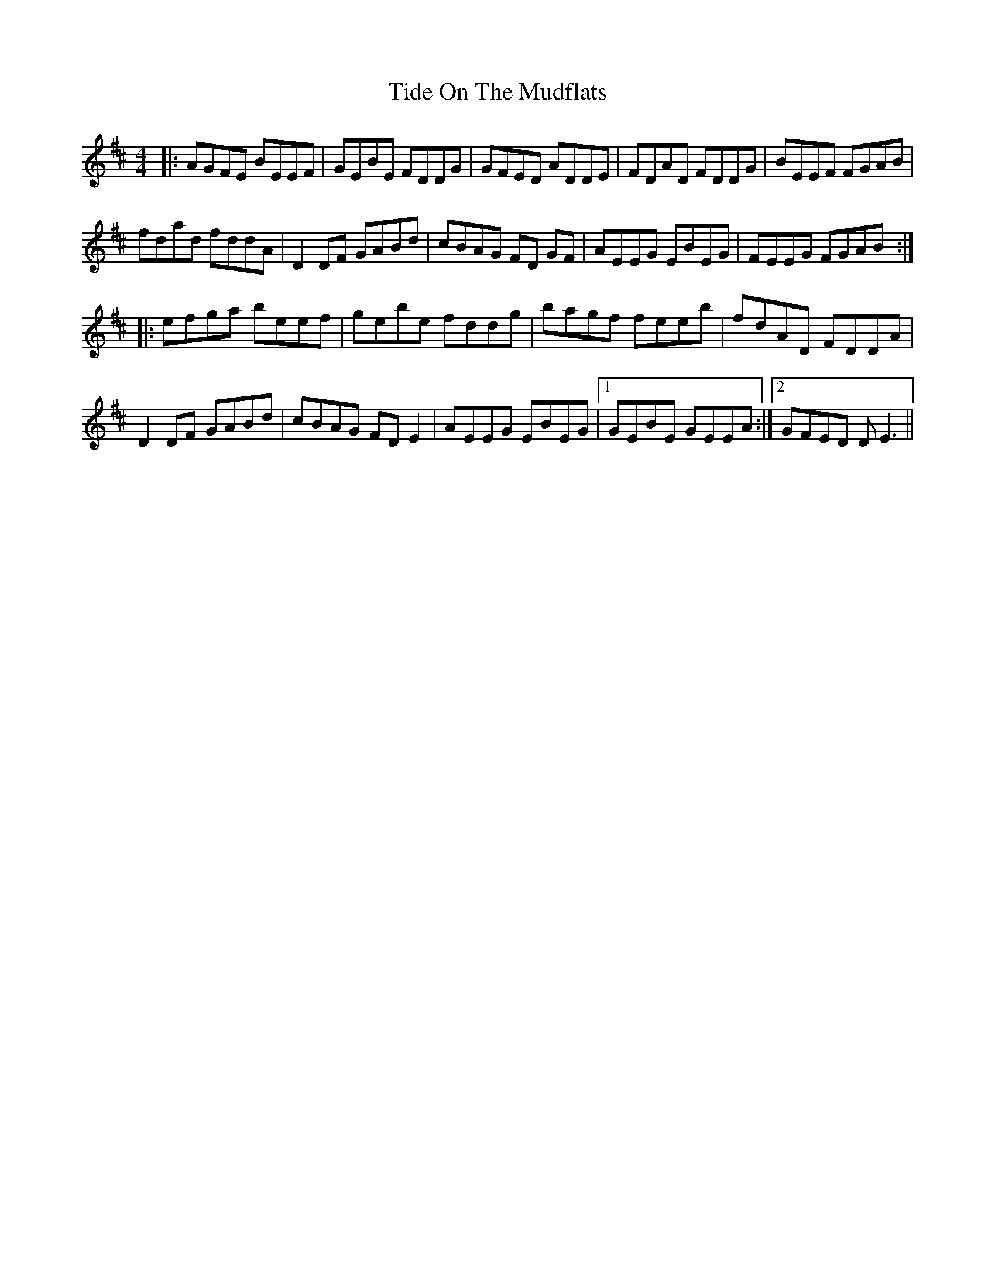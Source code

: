 X: 40117
T: Tide On The Mudflats
R: reel
M: 4/4
K: Dmajor
|:AGFE BEEF|GEBE FDDG|GFED ADDE|FDAD FDDG|BEEF FGAB|
fdad fddA|D2 DF GABd|cBAG FD GF|AEEG EBEG|FEEG FGAB:|
|:efga beef|gebe fddg|bagf feeb|fdAD FDDA|
D2 DF GABd|cBAG FD E2|AEEG EBEG|1 GEBE GEEA:|2 GFED DE3||

